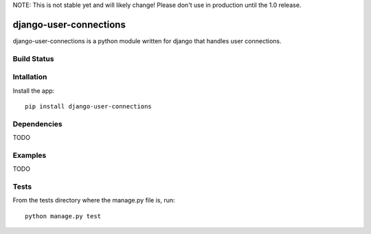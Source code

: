NOTE: This is not stable yet and will likely change!  Please don't use in production until the 1.0 release.

=======================
django-user-connections
=======================
django-user-connections is a python module written for django that handles user connections.

Build Status
============
.. image:: https://travis-ci.org/InfoAgeTech/django-user-connections.png?branch=master
  :target: http://travis-ci.org/InfoAgeTech/django-user-connections

Intallation
===========
Install the app:: 

   pip install django-user-connections

Dependencies
============
TODO

Examples
========
TODO

Tests
=====
From the tests directory where the manage.py file is, run::

   python manage.py test
